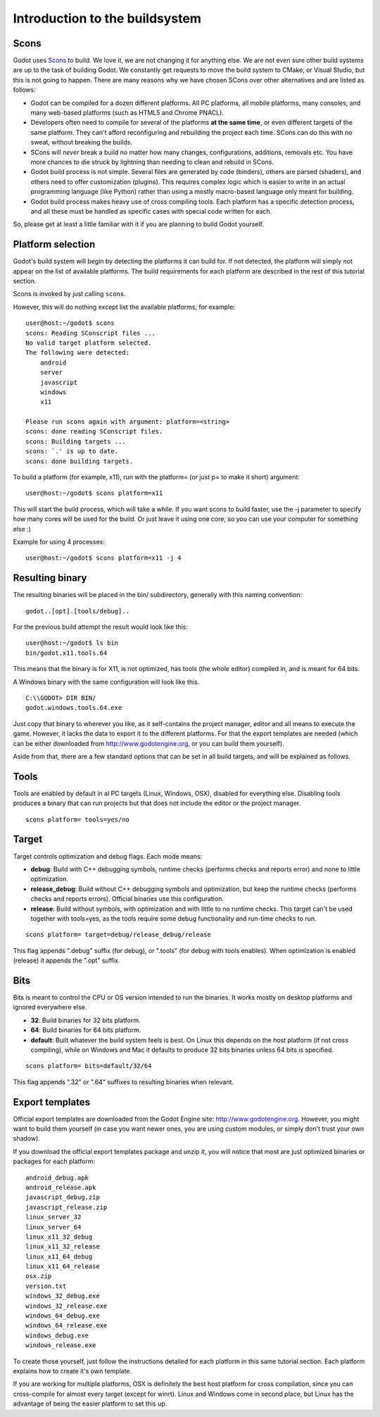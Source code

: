 .. _doc_introduction_to_the_buildsystem:

Introduction to the buildsystem
===============================

.. highlight:: shell

Scons
-----

Godot uses `Scons <http://www.scons.org>`__ to build. We love it, we are
not changing it for anything else. We are not even sure other build
systems are up to the task of building Godot. We constantly get requests
to move the build system to CMake, or Visual Studio, but this is not
going to happen. There are many reasons why we have chosen SCons over
other alternatives and are listed as follows:

-  Godot can be compiled for a dozen different platforms. All PC
   platforms, all mobile platforms, many consoles, and many web-based
   platforms (such as HTML5 and Chrome PNACL).
-  Developers often need to compile for several of the platforms **at
   the same time**, or even different targets of the same platform. They
   can't afford reconfiguring and rebuilding the project each time.
   SCons can do this with no sweat, without breaking the builds.
-  SCons will *never* break a build no matter how many changes,
   configurations, additions, removals etc. You have more chances to die
   struck by lightning than needing to clean and rebuild in SCons.
-  Godot build process is not simple. Several files are generated by
   code (binders), others are parsed (shaders), and others need to offer
   customization (plugins). This requires complex logic which is easier
   to write in an actual programming language (like Python) rather than
   using a mostly macro-based language only meant for building.
-  Godot build process makes heavy use of cross compiling tools. Each
   platform has a specific detection process, and all these must be
   handled as specific cases with special code written for each.

So, please get at least a little familiar with it if you are planning to
build Godot yourself.

Platform selection
------------------

Godot's build system will begin by detecting the platforms it can build
for. If not detected, the platform will simply not appear on the list of
available platforms. The build requirements for each platform are
described in the rest of this tutorial section.

Scons is invoked by just calling ``scons``.

However, this will do nothing except list the available platforms, for
example:

::

    user@host:~/godot$ scons
    scons: Reading SConscript files ...
    No valid target platform selected.
    The following were detected:
        android
        server
        javascript
        windows
        x11

    Please run scons again with argument: platform=<string>
    scons: done reading SConscript files.
    scons: Building targets ...
    scons: `.' is up to date.
    scons: done building targets.

To build a platform (for example, x11), run with the platform= (or just
p= to make it short) argument:

::

    user@host:~/godot$ scons platform=x11

This will start the build process, which will take a while. If you want
scons to build faster, use the -j parameter to specify how many cores
will be used for the build. Or just leave it using one core, so you can
use your computer for something else :)

Example for using 4 processes:

::

    user@host:~/godot$ scons platform=x11 -j 4

Resulting binary
----------------

The resulting binaries will be placed in the bin/ subdirectory,
generally with this naming convention:

::

    godot..[opt].[tools/debug]..

For the previous build attempt the result would look like this:

::

    user@host:~/godot$ ls bin
    bin/godot.x11.tools.64

This means that the binary is for X11, is not optimized, has tools (the
whole editor) compiled in, and is meant for 64 bits.

A Windows binary with the same configuration will look like this.

::

    C:\\GODOT> DIR BIN/
    godot.windows.tools.64.exe

Just copy that binary to wherever you like, as it self-contains the
project manager, editor and all means to execute the game. However, it
lacks the data to export it to the different platforms. For that the
export templates are needed (which can be either downloaded from
http://www.godotengine.org, or you can build them yourself).

Aside from that, there are a few standard options that can be set in all
build targets, and will be explained as follows.

Tools
-----

Tools are enabled by default in al PC targets (Linux, Windows, OSX),
disabled for everything else. Disabling tools produces a binary that can
run projects but that does not include the editor or the project
manager.

::

    scons platform= tools=yes/no

Target
------

Target controls optimization and debug flags. Each mode means:

-  **debug**: Build with C++ debugging symbols, runtime checks (performs
   checks and reports error) and none to little optimization.
-  **release\_debug**: Build without C++ debugging symbols and
   optimization, but keep the runtime checks (performs checks and
   reports errors). Official binaries use this configuration.
-  **release**: Build without symbols, with optimization and with little
   to no runtime checks. This target can't be used together with
   tools=yes, as the tools require some debug functionality and run-time
   checks to run.

::

    scons platform= target=debug/release_debug/release

This flag appends ".debug" suffix (for debug), or ".tools" (for debug
with tools enables). When optimization is enabled (release) it appends
the ".opt" suffix.

Bits
----

Bits is meant to control the CPU or OS version intended to run the
binaries. It works mostly on desktop platforms and ignored everywhere
else.

-  **32**: Build binaries for 32 bits platform.
-  **64**: Build binaries for 64 bits platform.
-  **default**: Built whatever the build system feels is best. On Linux
   this depends on the host platform (if not cross compiling), while on
   Windows and Mac it defaults to produce 32 bits binaries unless 64
   bits is specified.

::

    scons platform= bits=default/32/64

This flag appends ".32" or ".64" suffixes to resulting binaries when
relevant.

Export templates
----------------

Official export templates are downloaded from the Godot Engine site:
http://www.godotengine.org. However, you might want to build them
yourself (in case you want newer ones, you are using custom modules, or
simply don't trust your own shadow).

If you download the official export templates package and unzip it, you
will notice that most are just optimized binaries or packages for each
platform:

::

    android_debug.apk
    android_release.apk
    javascript_debug.zip
    javascript_release.zip
    linux_server_32
    linux_server_64
    linux_x11_32_debug
    linux_x11_32_release
    linux_x11_64_debug
    linux_x11_64_release
    osx.zip
    version.txt
    windows_32_debug.exe
    windows_32_release.exe
    windows_64_debug.exe
    windows_64_release.exe
    windows_debug.exe
    windows_release.exe

To create those yourself, just follow the instructions detailed for each
platform in this same tutorial section. Each platform explains how to
create it's own template.

If you are working for multiple platforms, OSX is definitely the best
host platform for cross compilation, since you can cross-compile for
almost every target (except for winrt). Linux and Windows come in second
place, but Linux has the advantage of being the easier platform to set
this up.
